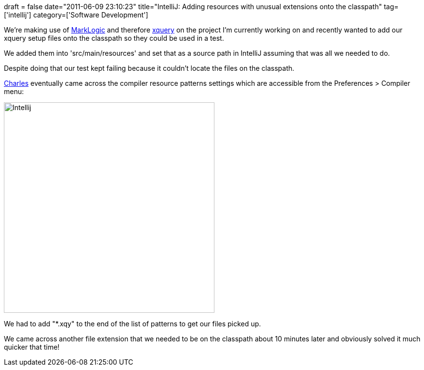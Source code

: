 +++
draft = false
date="2011-06-09 23:10:23"
title="IntelliJ: Adding resources with unusual extensions onto the classpath"
tag=['intellij']
category=['Software Development']
+++

We're making use of http://www.marklogic.com/[MarkLogic] and therefore http://www.w3schools.com/xquery/default.asp[xquery] on the project I'm currently working on and recently wanted to add our xquery setup files onto the classpath so they could be used in a test.

We added them into 'src/main/resources' and set that as a source path in IntelliJ assuming that was all we needed to do.

Despite doing that our test kept failing because it couldn't locate the files on the classpath.

http://www.linkedin.com/profile/view?id=8818047&authType=name&authToken=w9yv&locale=en_US&pvs=pp&trk=ppro_viewmore[Charles] eventually came across the compiler resource patterns settings which are accessible from the Preferences > Compiler menu:

image::{{<siteurl>}}/uploads/2011/06/intellij.jpg[Intellij,434]

We had to add "*.xqy" to the end of the list of patterns to get our files picked up.

We came across another file extension that we needed to be on the classpath about 10 minutes later and obviously solved it much quicker that time!
